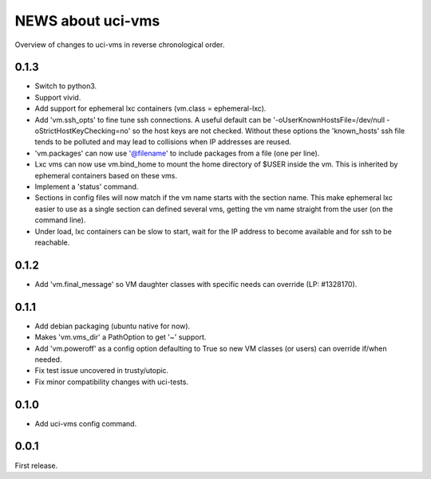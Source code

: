 ==================
NEWS about uci-vms
==================

Overview of changes to uci-vms in reverse chronological order.

0.1.3
=====

* Switch to python3.

* Support vivid.

* Add support for ephemeral lxc containers (vm.class = ephemeral-lxc).

* Add 'vm.ssh_opts' to fine tune ssh connections. A useful default can be
  '-oUserKnownHostsFile=/dev/null -oStrictHostKeyChecking=no' so the host
  keys are not checked. Without these options the 'known_hosts' ssh file
  tends to be polluted and may lead to collisions when IP addresses are
  reused.

* 'vm.packages' can now use '@filename' to include packages from a file (one
  per line).

* Lxc vms can now use vm.bind_home to mount the home directory of $USER
  inside the vm. This is inherited by ephemeral containers based on these
  vms.

* Implement a 'status' command.

* Sections in config files will now match if the vm name starts with the
  section name. This make ephemeral lxc easier to use as a single section
  can defined several vms, getting the vm name straight from the user (on
  the command line).

* Under load, lxc containers can be slow to start, wait for the IP address
  to become available and for ssh to be reachable.
    
0.1.2
=====

* Add 'vm.final_message' so VM daughter classes with specific needs can
  override (LP: #1328170).

0.1.1
=====

* Add debian packaging (ubuntu native for now).

* Makes 'vm.vms_dir' a PathOption to get '~' support.

* Add 'vm.poweroff' as a config option defaulting to True so new VM classes
  (or users) can override if/when needed.

* Fix test issue uncovered in trusty/utopic.

* Fix minor compatibility changes with uci-tests.

0.1.0
=====

* Add uci-vms config command.

0.0.1
=====

First release.
